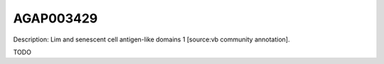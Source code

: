
AGAP003429
=============



Description: Lim and senescent cell antigen-like domains 1 [source:vb community annotation].

TODO
